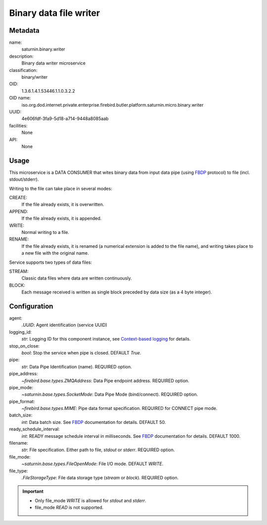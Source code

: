 
Binary data file writer
=======================

Metadata
--------

name:
  saturnin.binary.writer

description:
  Binary data writer microservice

classification:
  binary/writer

OID:
  1.3.6.1.4.1.53446.1.1.0.3.2.2

OID name:
  iso.org.dod.internet.private.enterprise.firebird.butler.platform.saturnin.micro.binary.writer

UUID:
  4e606fdf-3fa9-5d18-a714-9448a8085aab

facilities:
  None

API:
  None

Usage
-----

This microservice is a DATA CONSUMER that wites binary data from input data pipe
(using FBDP_ protocol) to file (incl. stdout/stderr).

Writing to the file can take place in several modes:

CREATE:
  If the file already exists, it is overwritten.

APPEND:
  If the file already exists, it is appended.

WRITE:
  Normal writing to a file.

RENAME:
  If the file already exists, it is renamed (a numerical extension is added to the file
  name), and writing takes place to a new file with the original name.

Service supports two types of data files:

STREAM:
  Classic data files where data are written continuously.

BLOCK:
  Each message received is written as single block preceded by data size (as a 4 byte integer).

Configuration
-------------

agent:
  `.UUID`: Agent identification (service UUID)

logging_id:
  `str`: Logging ID for this component instance, see `Context-based logging`_ for details.

stop_on_close:
  `bool`: Stop the service when pipe is closed. DEFAULT `True`.

pipe:
  `str`: Data Pipe Identification (name). REQUIRED option.

pipe_address:
  `~firebird.base.types.ZMQAddress`: Data Pipe endpoint address. REQUIRED option.

pipe_mode:
  `~saturnin.base.types.SocketMode`: Data Pipe Mode (bind/connect). REQUIRED option.

pipe_format:
  `~firebird.base.types.MIME`: Pipe data format specification. REQUIRED for CONNECT pipe mode.

batch_size:
  `int`: Data batch size. See FBDP_ documentation for details. DEFAULT 50.

ready_schedule_interval:
  `int`: READY message schedule interval in milliseconds. See FBDP_ documentation for details. DEFAULT 1000.

filename:
  `str`: File specification. Either path to file, `stdout` or `stderr`. REQUIRED option.

file_mode:
  `~saturnin.base.types.FileOpenMode`: File I/O mode. DEFAULT `WRITE`.

file_type:
  `.FileStorageType`: File data storage type (`stream` or `block`). REQUIRED option.

.. important::

   - Only file_mode `WRITE` is allowed for `stdout` and `stderr`.
   - file_mode `READ` is not supported.

.. _FBDP: https://firebird-butler.readthedocs.io/en/latest/rfc/9/FBDP.html
.. _Context-based logging: https://firebird-base.readthedocs.io/en/latest/logging.html
